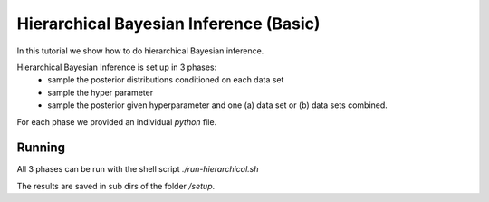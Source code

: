 Hierarchical Bayesian Inference (Basic)
=====================================================
In this tutorial we show how to do hierarchical Bayesian inference.

Hierarchical Bayesian Inference is set up in 3 phases:
 - sample the posterior distributions conditioned on each data set
 - sample the hyper parameter
 - sample the posterior given hyperparameter and one (a) data set or  (b) data sets combined.

For each phase we provided an individual `python` file.

Running
---------------------------

All 3 phases can be run with the shell script `./run-hierarchical.sh`

The results are saved in sub dirs of the folder `/setup`.
